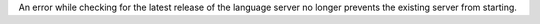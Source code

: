An error while checking for the latest release of the language server no longer prevents the existing server from starting.
